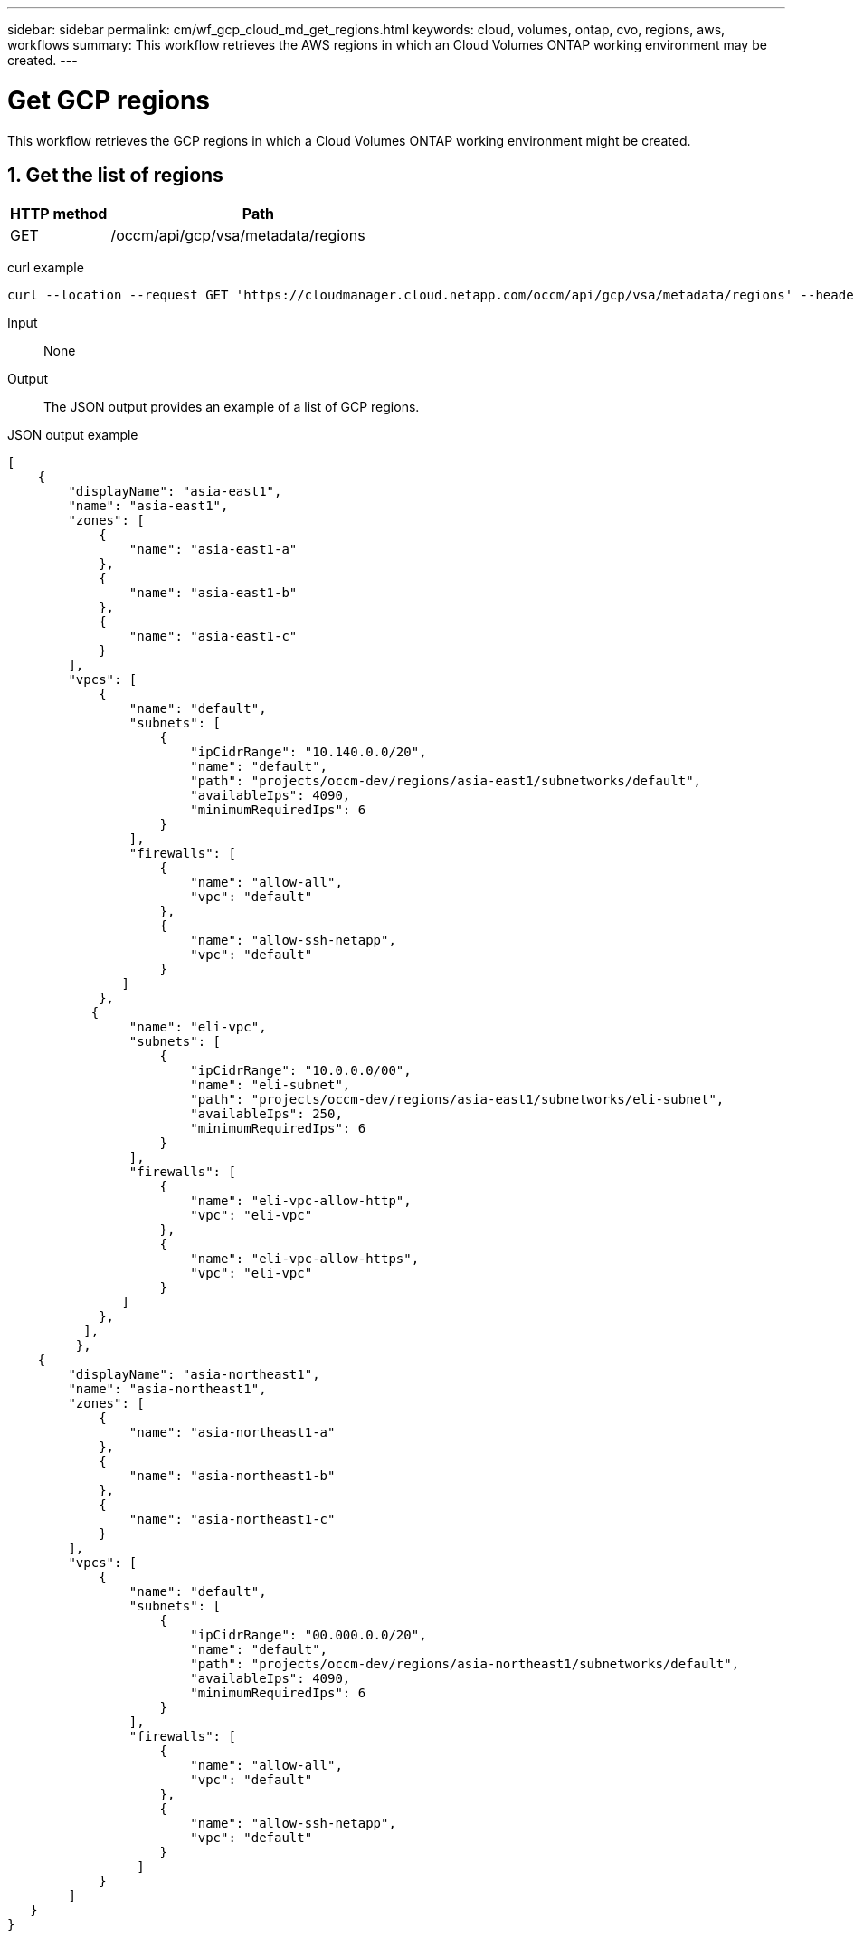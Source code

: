 ---
sidebar: sidebar
permalink: cm/wf_gcp_cloud_md_get_regions.html
keywords: cloud, volumes, ontap, cvo, regions, aws, workflows
summary: This workflow retrieves the AWS regions in which an Cloud Volumes ONTAP working environment may be created.
---

= Get GCP regions
:hardbreaks:
:nofooter:
:icons: font
:linkattrs:
:imagesdir: ./media/

[.lead]
This workflow retrieves the GCP regions in which a Cloud Volumes ONTAP working environment might be created.


== 1. Get the list of regions

[cols="25,75"*,options="header"]
|===
|HTTP method
|Path
|GET
|/occm/api/gcp/vsa/metadata/regions
|===

curl example::
[source,curl]
curl --location --request GET 'https://cloudmanager.cloud.netapp.com/occm/api/gcp/vsa/metadata/regions' --header 'Content-Type: application/json' --header 'x-agent-id: <AGENT_ID>' --header 'Authorization: Bearer <ACCESS_TOKEN>'

Input::

None


Output::

The JSON output provides an example of a list of GCP regions.

JSON output example::
[source,json]
[
    {
        "displayName": "asia-east1",
        "name": "asia-east1",
        "zones": [
            {
                "name": "asia-east1-a"
            },
            {
                "name": "asia-east1-b"
            },
            {
                "name": "asia-east1-c"
            }
        ],
        "vpcs": [
            {
                "name": "default",
                "subnets": [
                    {
                        "ipCidrRange": "10.140.0.0/20",
                        "name": "default",
                        "path": "projects/occm-dev/regions/asia-east1/subnetworks/default",
                        "availableIps": 4090,
                        "minimumRequiredIps": 6
                    }
                ],
                "firewalls": [
                    {
                        "name": "allow-all",
                        "vpc": "default"
                    },
                    {
                        "name": "allow-ssh-netapp",
                        "vpc": "default"
                    }
               ]
            },
           {
                "name": "eli-vpc",
                "subnets": [
                    {
                        "ipCidrRange": "10.0.0.0/00",
                        "name": "eli-subnet",
                        "path": "projects/occm-dev/regions/asia-east1/subnetworks/eli-subnet",
                        "availableIps": 250,
                        "minimumRequiredIps": 6
                    }
                ],
                "firewalls": [
                    {
                        "name": "eli-vpc-allow-http",
                        "vpc": "eli-vpc"
                    },
                    {
                        "name": "eli-vpc-allow-https",
                        "vpc": "eli-vpc"
                    }
               ]
            },
          ],
         },
    {
        "displayName": "asia-northeast1",
        "name": "asia-northeast1",
        "zones": [
            {
                "name": "asia-northeast1-a"
            },
            {
                "name": "asia-northeast1-b"
            },
            {
                "name": "asia-northeast1-c"
            }
        ],
        "vpcs": [
            {
                "name": "default",
                "subnets": [
                    {
                        "ipCidrRange": "00.000.0.0/20",
                        "name": "default",
                        "path": "projects/occm-dev/regions/asia-northeast1/subnetworks/default",
                        "availableIps": 4090,
                        "minimumRequiredIps": 6
                    }
                ],
                "firewalls": [
                    {
                        "name": "allow-all",
                        "vpc": "default"
                    },
                    {
                        "name": "allow-ssh-netapp",
                        "vpc": "default"
                    }
                 ]
            }
        ]
   }
}
